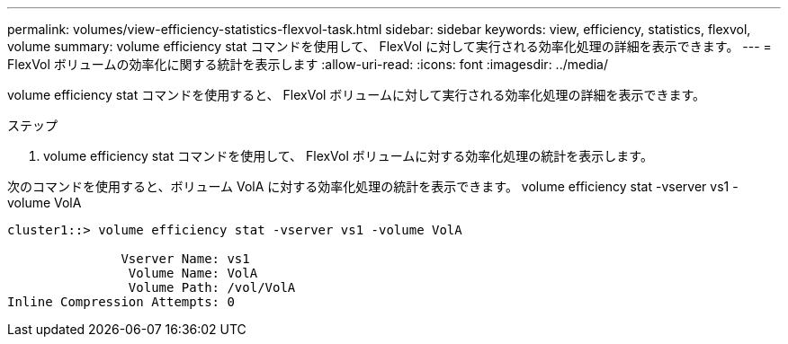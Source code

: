---
permalink: volumes/view-efficiency-statistics-flexvol-task.html 
sidebar: sidebar 
keywords: view, efficiency, statistics, flexvol, volume 
summary: volume efficiency stat コマンドを使用して、 FlexVol に対して実行される効率化処理の詳細を表示できます。 
---
= FlexVol ボリュームの効率化に関する統計を表示します
:allow-uri-read: 
:icons: font
:imagesdir: ../media/


[role="lead"]
volume efficiency stat コマンドを使用すると、 FlexVol ボリュームに対して実行される効率化処理の詳細を表示できます。

.ステップ
. volume efficiency stat コマンドを使用して、 FlexVol ボリュームに対する効率化処理の統計を表示します。


次のコマンドを使用すると、ボリューム VolA に対する効率化処理の統計を表示できます。 volume efficiency stat -vserver vs1 -volume VolA

[listing]
----
cluster1::> volume efficiency stat -vserver vs1 -volume VolA

               Vserver Name: vs1
                Volume Name: VolA
                Volume Path: /vol/VolA
Inline Compression Attempts: 0
----